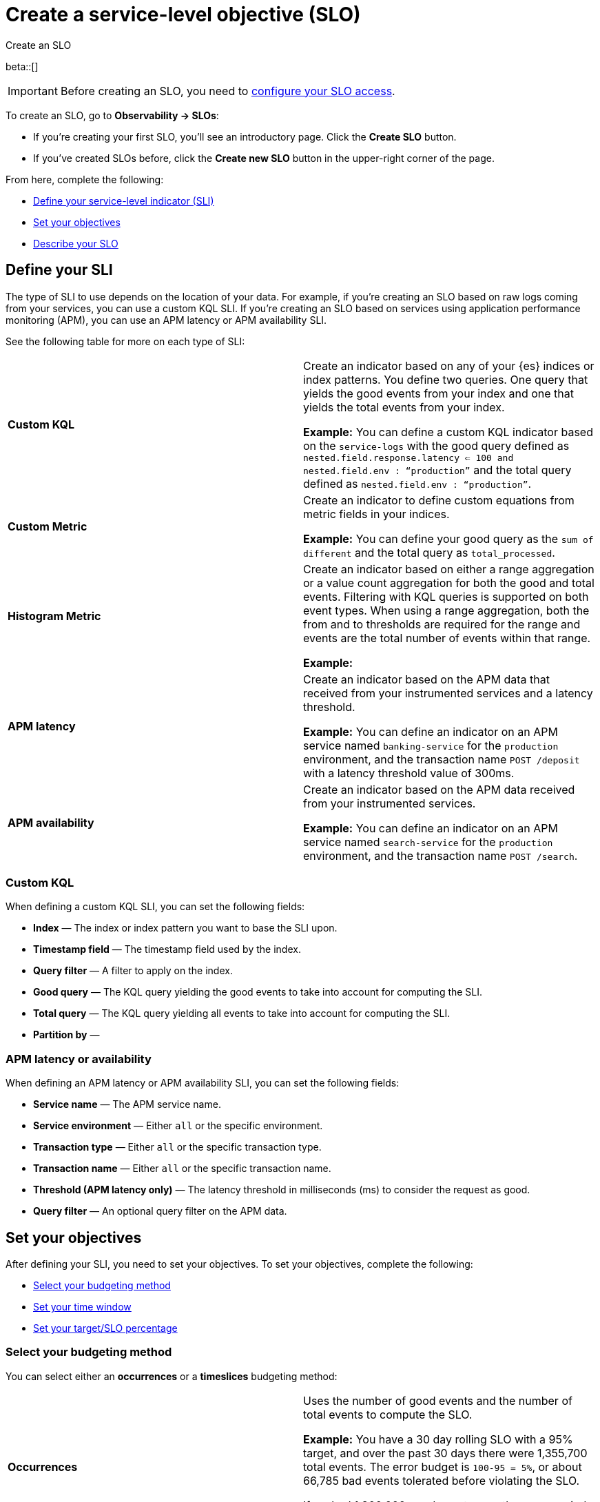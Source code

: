 [[slo-create]]
= Create a service-level objective (SLO)

++++
<titleabbrev>Create an SLO</titleabbrev>
++++

beta::[]

IMPORTANT: Before creating an SLO, you need to <<slo-privileges, configure your SLO access>>.

To create an SLO, go to *Observability → SLOs*: 

* If you're creating your first SLO, you'll see an introductory page. Click the *Create SLO* button.
* If you've created SLOs before, click the *Create new SLO* button in the upper-right corner of the page.

From here, complete the following:

* <<define-sli,Define your service-level indicator (SLI)>>
* <<set-slo>>
* <<slo-describe>>

[discrete]
[[define-sli]]
== Define your SLI

The type of SLI to use depends on the location of your data. For example, if you're creating an SLO based on raw logs coming from your services, you can use a custom KQL SLI. If you're creating an SLO based on services using application performance monitoring (APM), you can use an APM latency or APM availability SLI. 

See the following table for more on each type of SLI:

[cols="1,1"]
|===

|*Custom KQL* 
|Create an indicator based on any of your {es} indices or index patterns. You define two queries. One query that yields the good events from your index and one that yields the total events from your index. 

*Example:* You can define a custom KQL indicator based on the `service-logs` with the good query defined as `nested.field.response.latency <= 100 and nested.field.env : “production”` and the total query defined as `nested.field.env : “production”`. 
|*Custom Metric*
|Create an indicator to define custom equations from metric fields in your indices.

*Example:* You can define your good query as the `sum of different` and the total query as `total_processed`.
|*Histogram Metric*
|Create an indicator based on either a range aggregation or a value count aggregation for both the good and total events. Filtering with KQL queries is supported on both event types. When using a range aggregation, both the from and to thresholds are required for the range and events are the total number of events within that range.

*Example:*
|*APM latency* 
|Create an indicator based on the APM data that received from your instrumented services and a latency threshold. 

*Example:* You can define an indicator on an APM service named `banking-service` for the `production` environment, and the transaction name `POST /deposit` with a latency threshold value of 300ms.
|*APM availability* 
|Create an indicator based on the APM data received from your instrumented services. 

*Example:* You can define an indicator on an APM service named `search-service` for the `production` environment, and the transaction name `POST /search`.
|===

[discrete]
[[custom-kql-sli]]
=== Custom KQL
When defining a custom KQL SLI, you can set the following fields:

* *Index* — The index or index pattern you want to base the SLI upon.
* *Timestamp field* — The timestamp field used by the index.
* *Query filter* — A filter to apply on the index.
* *Good query* — The KQL query yielding the good events to take into account for computing the SLI.
* *Total query* — The KQL query yielding all events to take into account for computing the SLI.
* *Partition by* — 

[discrete]
[[apm-latency-sli]]

=== APM latency or availability
When defining an APM latency or APM availability SLI, you can set the following fields:

* *Service name* — The APM service name.
* *Service environment* — Either `all` or the specific environment.
* *Transaction type* — Either `all` or the specific transaction type.
* *Transaction name* — Either `all` or the specific transaction name.
* *Threshold (APM latency only)* — The latency threshold in milliseconds (ms) to consider the request as good.
* *Query filter* — An optional query filter on the APM data.

[discrete]
[[set-slo]]
== Set your objectives
After defining your SLI, you need to set your objectives. To set your objectives, complete the following:

* <<slo-budgeting-method, Select your budgeting method>>
* <<slo-time-window, Set your time window>>
* <<slo-target, Set your target/SLO percentage>>

[discrete]
[[slo-budgeting-method]]
=== Select your budgeting method
You can select either an *occurrences* or a *timeslices* budgeting method: 

[cols="1,1"]
|===
|*Occurrences*
| Uses the number of good events and the number of total events to compute the SLO.

*Example:* You have a 30 day rolling SLO with a 95% target, and over the past 30 days there were 1,355,700 total events. The error budget is `100-95 = 5%`, or about 66,785 bad events tolerated before violating the SLO.

If we had 1,300,000 good events over the same period, the observed value is `Good Events / Total Events = 0.95891421 => 95.89%`.
|*Timeslices*
| Breaks the overall time window into smaller slices of a defined duration and uses the number of good slices over the number of total slices to compute the SLO.

*Timeslice target (%)* - Individual timeslices target that determines if the slice is good or bad.
*Timeslice window (in minutes)* - The size of the timeslice window size.

*Example:* A 30 days rolling SLO defined with 5 min slices has a total of `30*24*12 = 8640` slices.
If the SLO target is 98%, we have a `100-98 = 2%` error budget or `8640 * 0.02 = 172` bad slices available before we violate the SLO.
|===

[discrete]
[[slo-time-window]]
=== Set your time window
Select the durations over which you want to compute your SLO. Then time window uses the data from the defined rolling period. For example, the last 30 days. 

[discrete]
[[slo-target]]
=== Set your target/SLO (%)
The SLO target objective in percentage.

[discrete]
[[slo-describe]]
== Describe your SLO
After setting your objectives, give your SLO a name, a short description, and add any relevant tags.

[discrete]
[[slo-alert-checkbox]]
== SLO burn rate alert rule
When the *Create an SLO burn rate alert rule* checkbox is selected, the *Create rule* window opens immediately after you click the *Create SLO* button.
Here you can define your SLO burn rate alert rule. 
For more information, see <<slo-burn-rate-alert, Create an SLO burn rate rule>>.